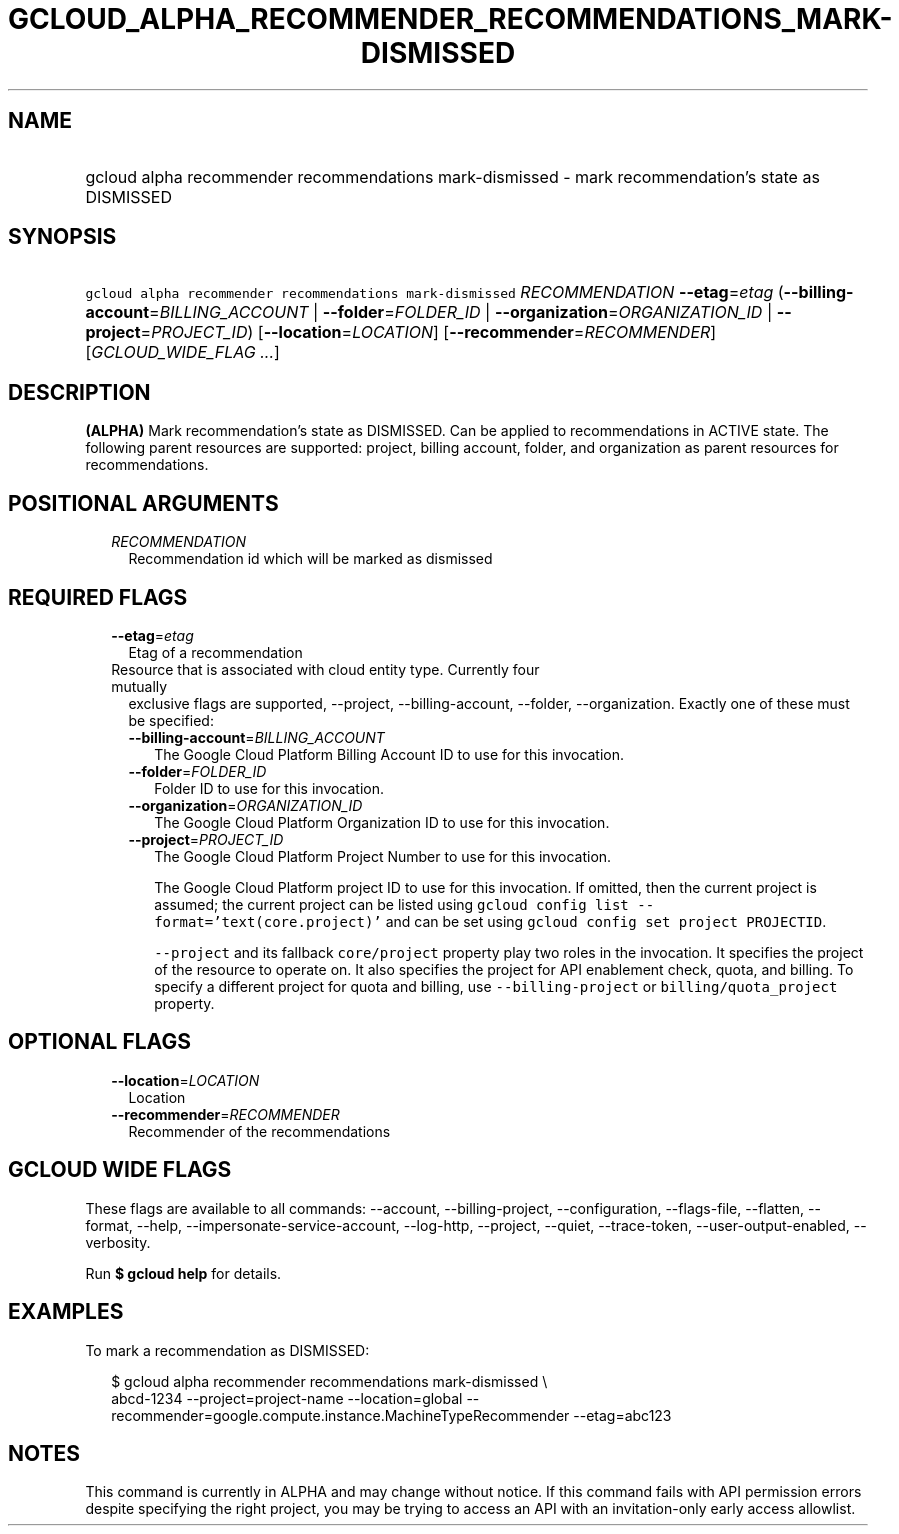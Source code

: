 
.TH "GCLOUD_ALPHA_RECOMMENDER_RECOMMENDATIONS_MARK\-DISMISSED" 1



.SH "NAME"
.HP
gcloud alpha recommender recommendations mark\-dismissed \- mark recommendation's state as DISMISSED



.SH "SYNOPSIS"
.HP
\f5gcloud alpha recommender recommendations mark\-dismissed\fR \fIRECOMMENDATION\fR \fB\-\-etag\fR=\fIetag\fR (\fB\-\-billing\-account\fR=\fIBILLING_ACCOUNT\fR\ |\ \fB\-\-folder\fR=\fIFOLDER_ID\fR\ |\ \fB\-\-organization\fR=\fIORGANIZATION_ID\fR\ |\ \fB\-\-project\fR=\fIPROJECT_ID\fR) [\fB\-\-location\fR=\fILOCATION\fR] [\fB\-\-recommender\fR=\fIRECOMMENDER\fR] [\fIGCLOUD_WIDE_FLAG\ ...\fR]



.SH "DESCRIPTION"

\fB(ALPHA)\fR Mark recommendation's state as DISMISSED. Can be applied to
recommendations in ACTIVE state. The following parent resources are supported:
project, billing account, folder, and organization as parent resources for
recommendations.



.SH "POSITIONAL ARGUMENTS"

.RS 2m
.TP 2m
\fIRECOMMENDATION\fR
Recommendation id which will be marked as dismissed


.RE
.sp

.SH "REQUIRED FLAGS"

.RS 2m
.TP 2m
\fB\-\-etag\fR=\fIetag\fR
Etag of a recommendation

.TP 2m

Resource that is associated with cloud entity type. Currently four mutually
exclusive flags are supported, \-\-project, \-\-billing\-account, \-\-folder,
\-\-organization. Exactly one of these must be specified:

.RS 2m
.TP 2m
\fB\-\-billing\-account\fR=\fIBILLING_ACCOUNT\fR
The Google Cloud Platform Billing Account ID to use for this invocation.

.TP 2m
\fB\-\-folder\fR=\fIFOLDER_ID\fR
Folder ID to use for this invocation.

.TP 2m
\fB\-\-organization\fR=\fIORGANIZATION_ID\fR
The Google Cloud Platform Organization ID to use for this invocation.

.TP 2m
\fB\-\-project\fR=\fIPROJECT_ID\fR
The Google Cloud Platform Project Number to use for this invocation.

The Google Cloud Platform project ID to use for this invocation. If omitted,
then the current project is assumed; the current project can be listed using
\f5gcloud config list \-\-format='text(core.project)'\fR and can be set using
\f5gcloud config set project PROJECTID\fR.

\f5\-\-project\fR and its fallback \f5core/project\fR property play two roles in
the invocation. It specifies the project of the resource to operate on. It also
specifies the project for API enablement check, quota, and billing. To specify a
different project for quota and billing, use \f5\-\-billing\-project\fR or
\f5billing/quota_project\fR property.


.RE
.RE
.sp

.SH "OPTIONAL FLAGS"

.RS 2m
.TP 2m
\fB\-\-location\fR=\fILOCATION\fR
Location

.TP 2m
\fB\-\-recommender\fR=\fIRECOMMENDER\fR
Recommender of the recommendations


.RE
.sp

.SH "GCLOUD WIDE FLAGS"

These flags are available to all commands: \-\-account, \-\-billing\-project,
\-\-configuration, \-\-flags\-file, \-\-flatten, \-\-format, \-\-help,
\-\-impersonate\-service\-account, \-\-log\-http, \-\-project, \-\-quiet,
\-\-trace\-token, \-\-user\-output\-enabled, \-\-verbosity.

Run \fB$ gcloud help\fR for details.



.SH "EXAMPLES"

To mark a recommendation as DISMISSED:

.RS 2m
$ gcloud alpha recommender recommendations mark\-dismissed \e
    abcd\-1234 \-\-project=project\-name \-\-location=global
\-\-recommender=google.compute.instance.MachineTypeRecommender \-\-etag=abc123
.RE



.SH "NOTES"

This command is currently in ALPHA and may change without notice. If this
command fails with API permission errors despite specifying the right project,
you may be trying to access an API with an invitation\-only early access
allowlist.

